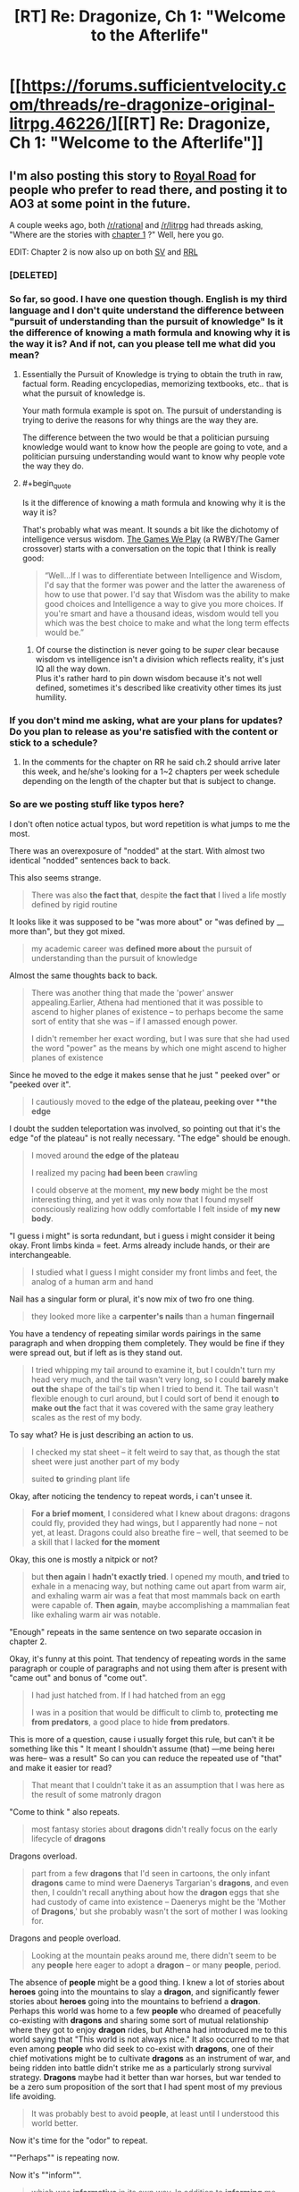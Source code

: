 #+TITLE: [RT] Re: Dragonize, Ch 1: "Welcome to the Afterlife"

* [[https://forums.sufficientvelocity.com/threads/re-dragonize-original-litrpg.46226/][[RT] Re: Dragonize, Ch 1: "Welcome to the Afterlife"]]
:PROPERTIES:
:Author: Kuiper
:Score: 50
:DateUnix: 1521551524.0
:END:

** I'm also posting this story to [[https://www.royalroadl.com/fiction/17234/re-dragonize/chapter/202344/welcome-to-the-afterlife][Royal Road]] for people who prefer to read there, and posting it to AO3 at some point in the future.

A couple weeks ago, both [[/r/rational]] and [[/r/litrpg]] had threads asking, "Where are the stories with [[#s][chapter 1]] ?" Well, here you go.

EDIT: Chapter 2 is now also up on both [[https://forums.sufficientvelocity.com/threads/re-dragonize-original-litrpg.46226/#post-10402353][SV]] and [[https://www.royalroadl.com/fiction/17234/re-dragonize/chapter/203186/rebirth][RRL]]
:PROPERTIES:
:Author: Kuiper
:Score: 13
:DateUnix: 1521552038.0
:END:

*** [DELETED]
:PROPERTIES:
:Author: Lightwavers
:Score: 5
:DateUnix: 1521560425.0
:END:


*** So far, so good. I have one question though. English is my third language and I don't quite understand the difference between "pursuit of understanding than the pursuit of knowledge" Is it the difference of knowing a math formula and knowing why it is the way it is? And if not, can you please tell me what did you mean?
:PROPERTIES:
:Author: PsychoLife
:Score: 2
:DateUnix: 1521634911.0
:END:

**** Essentially the Pursuit of Knowledge is trying to obtain the truth in raw, factual form. Reading encyclopedias, memorizing textbooks, etc.. that is what the pursuit of knowledge is.

Your math formula example is spot on. The pursuit of understanding is trying to derive the reasons for why things are the way they are.

The difference between the two would be that a politician pursuing knowledge would want to know how the people are going to vote, and a politician pursuing understanding would want to know why people vote the way they do.
:PROPERTIES:
:Score: 5
:DateUnix: 1521639178.0
:END:


**** #+begin_quote
  Is it the difference of knowing a math formula and knowing why it is the way it is?
#+end_quote

That's probably what was meant. It sounds a bit like the dichotomy of intelligence versus wisdom. [[https://forums.spacebattles.com/threads/rwby-the-gamer-the-games-we-play.306381/][The Games We Play]] (a RWBY/The Gamer crossover) starts with a conversation on the topic that I think is really good:

#+begin_quote
  “Well...If I was to differentiate between Intelligence and Wisdom, I'd say that the former was power and the latter the awareness of how to use that power. I'd say that Wisdom was the ability to make good choices and Intelligence a way to give you more choices. If you're smart and have a thousand ideas, wisdom would tell you which was the best choice to make and what the long term effects would be.”
#+end_quote
:PROPERTIES:
:Author: AurelianoTampa
:Score: 1
:DateUnix: 1521639245.0
:END:

***** Of course the distinction is never going to be /super/ clear because wisdom vs intelligence isn't a division which reflects reality, it's just IQ all the way down.\\
Plus it's rather hard to pin down wisdom because it's not well defined, sometimes it's described like creativity other times its just humility.
:PROPERTIES:
:Author: vakusdrake
:Score: 3
:DateUnix: 1521676424.0
:END:


*** If you don't mind me asking, what are your plans for updates? Do you plan to release as you're satisfied with the content or stick to a schedule?
:PROPERTIES:
:Author: All_in_bad_taste
:Score: 2
:DateUnix: 1521646667.0
:END:

**** In the comments for the chapter on RR he said ch.2 should arrive later this week, and he/she's looking for a 1~2 chapters per week schedule depending on the length of the chapter but that is subject to change.
:PROPERTIES:
:Author: PsychoLife
:Score: 7
:DateUnix: 1521665685.0
:END:


*** So are we posting stuff like typos here?

I don't often notice actual typos, but word repetition is what jumps to me the most.

There was an overexposure of "nodded" at the start. With almost two identical "nodded" sentences back to back.

This also seems strange.

#+begin_quote
  There was also *the fact that*, despite *the fact that* I lived a life mostly defined by rigid routine
#+end_quote

It looks like it was supposed to be "was more about" or "was defined by __ more than", but they got mixed.

#+begin_quote
  my academic career was *defined more about* the pursuit of understanding than the pursuit of knowledge
#+end_quote

Almost the same thoughts\explanation back to back.

#+begin_quote
  There was another thing that made the 'power' answer appealing.Earlier, Athena had mentioned that it was possible to ascend to higher planes of existence -- to perhaps become the same sort of entity that she was -- if I amassed enough power.

  I didn't remember her exact wording, but I was sure that she had used the word "power" as the means by which one might ascend to higher planes of existence
#+end_quote

Since he moved to the edge it makes sense that he just " peeked over" or "peeked over it".

#+begin_quote
  I cautiously moved to *the edge of the plateau, peeking over **the edge*
#+end_quote

I doubt the sudden teleportation was involved, so pointing out that it's the edge "of the plateau" is not really necessary. "The edge" should be enough.

#+begin_quote
  I moved around *the edge of the plateau*

  I realized my pacing *had been been* crawling

  I could observe at the moment, *my new body* might be the most interesting thing, and yet it was only now that I found myself consciously realizing how oddly comfortable I felt inside of *my new body*.
#+end_quote

"I guess i might" is sorta redundant, but i guess i might consider it being okay. Front limbs kinda = feet. Arms already include hands, or their are interchangeable.

#+begin_quote
  I studied what I guess I might consider my front limbs and feet, the analog of a human arm and hand
#+end_quote

Nail has a singular form or plural, it's now mix of two fro one thing.

#+begin_quote
  they looked more like a *carpenter's nails* than a human *fingernail*
#+end_quote

You have a tendency of repeating similar words\word pairings in the same paragraph and when dropping them completely. They would be fine if they were spread out, but if left as is they stand out.

#+begin_quote
  I tried whipping my tail around to examine it, but I couldn't turn my head very much, and the tail wasn't very long, so I could *barely make out the* shape of the tail's tip when I tried to bend it. The tail wasn't flexible enough to curl around, but I could sort of bend it enough *to make out the* fact that it was covered with the same gray leathery scales as the rest of my body.
#+end_quote

To say what? He is just describing an action to us.

#+begin_quote
  I checked my stat sheet -- it felt weird to say that, as though the stat sheet were just another part of my body

  suited *to* grinding plant life
#+end_quote

Okay, after noticing the tendency to repeat words, i can't unsee it.

#+begin_quote
  *For a brief moment*, I considered what I knew about dragons: dragons could fly, provided they had wings, but I apparently had none -- not yet, at least. Dragons could also breathe fire -- well, that seemed to be a skill that I lacked *for the moment*
#+end_quote

Okay, this one is mostly a nitpick or not?

#+begin_quote
  but *then again* I *hadn't exactly tried*. I opened my mouth, *and tried* to exhale in a menacing way, but nothing came out apart from warm air, and exhaling warm air was a feat that most mammals back on earth were capable of. *Then again*, maybe accomplishing a mammalian feat like exhaling warm air was notable.
#+end_quote

"Enough" repeats in the same sentence on two separate occasion in chapter 2.

Okay, it's funny at this point. That tendency of repeating words in the same paragraph or couple of paragraphs and not using them after is present with "came out" and bonus of "come out".

#+begin_quote
  I had just hatched from. If I had hatched from an egg

  I was in a position that would be difficult to climb to, *protecting me from predators*, a good place to hide *from predators*.
#+end_quote

This is more of a question, cause i usually forget this rule, but can't it be something like this " It\That meant I shouldn't assume (that) ---me being here\i was here-- was\is a result" So can you can reduce the repeated use of "that" and make it easier tor read?

#+begin_quote
  That meant that I couldn't take it as an assumption that I was here as the result of some matronly dragon
#+end_quote

"Come to think " also repeats.

#+begin_quote
  most fantasy stories about *dragons* didn't really focus on the early lifecycle of *dragons*
#+end_quote

Dragons overload.

#+begin_quote
  part from a few *dragons* that I'd seen in cartoons, the only infant *dragons* came to mind were Daenerys Targarian's *dragons*, and even then, I couldn't recall anything about how the *dragon* eggs that she had custody of came into existence -- Daenerys might be the 'Mother of *Dragons*,' but she probably wasn't the sort of mother I was looking for.
#+end_quote

Dragons and people overload.

#+begin_quote
  Looking at the mountain peaks around me, there didn't seem to be any *people* here eager to adopt a *dragon* -- or many *people*, period.
#+end_quote

The absence of *people* might be a good thing. I knew a lot of stories about *heroes* going into the mountains to slay a *dragon*, and significantly fewer stories about *heroes* going into the mountains to befriend a *dragon*. Perhaps this world was home to a few *people* who dreamed of peacefully co-existing with *dragons* and sharing some sort of mutual relationship where they got to enjoy *dragon* rides, but Athena had introduced me to this world saying that "This world is not always nice." It also occurred to me that even among *people* who did seek to co-exist with *dragons*, one of their chief motivations might be to cultivate *dragons* as an instrument of war, and being ridden into battle didn't strike me as a particularly strong survival strategy. *Dragons* maybe had it better than war horses, but war tended to be a zero sum proposition of the sort that I had spent most of my previous life avoiding.

#+begin_quote
  It was probably best to avoid *people*, at least until I understood this world better.
#+end_quote

Now it's time for the "odor" to repeat.

""Perhaps"" is repeating now.

Now it's ""inform"".

#+begin_quote
  which was *informative* in its own way. In addition to *informing* me about my current capabilities, testing my skills now could provide some illuminating *information*
#+end_quote

Part of the "perhaps" coalition.

#+begin_quote
  *Perhaps that meant* I was an orphan, *perhaps it meant* I was the offspring of one or more negligent parents, or *perhaps it simply meant* that any potential caretakers were further than my 'dragon-sense' could detect, out gathering food for their newly-hatched youngster.
#+end_quote

"Seemed" turn to shine.

#+begin_quote
  I tried *swinging my tail* around. As I stood on all four legs, *swinging my tail*
#+end_quote

Uhm, i guess it doesn't outright states it previously, but still, it was stated before.

#+begin_quote
  I couldn't turn my head very much, and the tail wasn't very long
#+end_quote

So it seems strange to have a sudden realization that his neck is shorter than the tail.

#+begin_quote
  it suddenly became clear to me that my tail was quite a bit longer than my neck
#+end_quote

It is "my tail" who's tail would it be if not his.

#+begin_quote
  was *important* if it was going to be a measure of my capabilities, but learning how to get comfortable in my own body was equally *important*
#+end_quote

I think it's obvious what is the problem with this one.

#+begin_quote
  The idea that my front claws' greatest use might be gripping the ground gave me an idea.

  several inches short of *the edge of the plateau*. I carefully got up and took several steps back before peering over *the edge of the plateau*
#+end_quote

He felt, it blink up, how exactly that works? It also should be present tense.

#+begin_quote
  I felt a notification blinked up
#+end_quote

You used something different to describe "the plateau" (this dirt and rock platform), but when fell back on just repeating "the plateau".
:PROPERTIES:
:Author: Ace_Kuper
:Score: 2
:DateUnix: 1522033166.0
:END:

**** Thanks for the detailed notes! Posts like yours are a big part of why I wanted to post this as a work in progress. I'll do another round of edits sometime this week around the time I post chapter 3.
:PROPERTIES:
:Author: Kuiper
:Score: 2
:DateUnix: 1522066214.0
:END:

***** No problem. I didn't want for this to be viewed as nitpicks or me being overly critical, just stuff i noticed. I'm bad with grammar so my advice on that can't be trusted, but word repetition is what i see the most since i tend to do the same when i talk\write to somebody.

In my case i tend to use "yeah,well,because" a lot at the start of the sentences, so i have to rewrite my responses otherwise i sound like a broken record.
:PROPERTIES:
:Author: Ace_Kuper
:Score: 2
:DateUnix: 1522066708.0
:END:


*** What is Royal Road?

Also, love the story
:PROPERTIES:
:Author: SkyTroupe
:Score: 1
:DateUnix: 1521684269.0
:END:

**** Royal Road Legends, aka Royal Road, aka RRL, or however you want to call it, is an original fiction website (there may be loose references, but I don't recall any fanfiction).

This website has it's origins from fan translations of Legendary Moonlight Sculptor [KR], where it gets it's name, Royal Road, which is the name of the VRMMORPG in that novel. People got inspired by LMS to write similar stuff, which turned into most authors creating their own worlds. This got to the point where RRL was about original fictions more than hosting translated chapters of LMS.

Nowadays the website is basically an amateur (quality varies greatly) writer website for Eastern and game themes. I feel that RRL is more tailored for both the author and reader.

For logged in readers, you have internal bookmarking for chapters, "cover art" is prominently displayed, there are reviews, a comment thread for every chapter. For authors, I don't really know what they get, but they do have a standard way to plug their patreon, some authors use this platform to sell their Amazon book, and there are some random achievement things they could get.
:PROPERTIES:
:Author: qwezctu
:Score: 3
:DateUnix: 1521752224.0
:END:


** Worth the Candle but with dragons, might actually be interesting, I'm definitely going to stick around to see where this goes
:PROPERTIES:
:Author: MaddoScientisto
:Score: 5
:DateUnix: 1521562235.0
:END:


** Writing and flow felt solid. I look forward to following the progress of the story. I'm also happy for the one guy who wanted dragon stories :D.
:PROPERTIES:
:Author: josephwdye
:Score: 3
:DateUnix: 1521596525.0
:END:


** [[#s][I wonder if the other two choices will come up again.]]
:PROPERTIES:
:Author: xamueljones
:Score: 3
:DateUnix: 1521602665.0
:END:


** Looks interesting. Tentatively following this.
:PROPERTIES:
:Author: GaBeRockKing
:Score: 2
:DateUnix: 1521567127.0
:END:


** That's pretty good
:PROPERTIES:
:Author: JTAposter
:Score: 1
:DateUnix: 1521683997.0
:END:


** Well, the most obvious backfire of "power" is not having control over it, or having to pay a price for each use, be feared, pursued by other to take that power etc.
:PROPERTIES:
:Author: Ace_Kuper
:Score: 1
:DateUnix: 1522027580.0
:END:


** Surely a profession to do with love is marrying someone who has a job not prostitution
:PROPERTIES:
:Author: RMcD94
:Score: 1
:DateUnix: 1522065684.0
:END:
